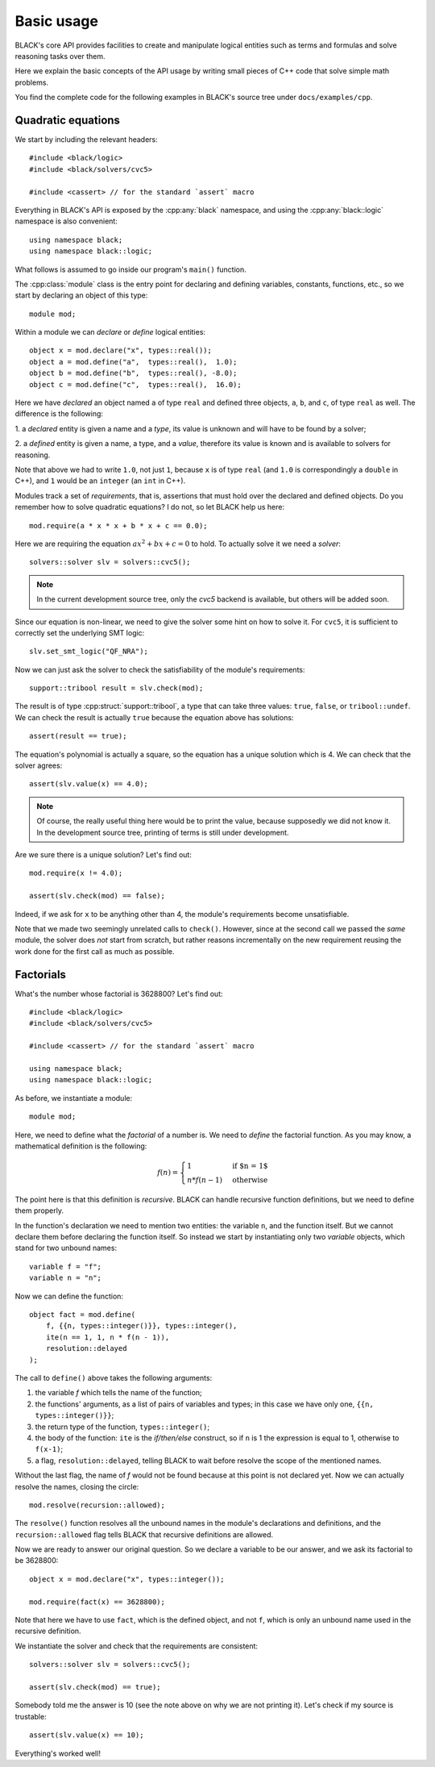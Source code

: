 Basic usage
=====================

BLACK's core API provides facilities to create and manipulate logical entities
such as terms and formulas and solve reasoning tasks over them.

Here we explain the basic concepts of the API usage by writing small pieces of
C++ code that solve simple math problems.

You find the complete code for the following examples in BLACK's source tree
under ``docs/examples/cpp``.

Quadratic equations
~~~~~~~~~~~~~~~~~~~~~

We start by including the relevant headers::
    
    #include <black/logic>
    #include <black/solvers/cvc5>

    #include <cassert> // for the standard `assert` macro

Everything in BLACK's API is exposed by the :cpp:any:`black` namespace, and
using the :cpp:any:`black::logic` namespace is also convenient::

    using namespace black;
    using namespace black::logic;

What follows is assumed to go inside our program's ``main()`` function.

The :cpp:class:`module` class is the entry point for declaring and defining
variables, constants, functions, etc., so we start by declaring an object of
this type::

    module mod;

Within a module we can *declare* or *define* logical entities::

    object x = mod.declare("x", types::real());
    object a = mod.define("a",  types::real(),  1.0);
    object b = mod.define("b",  types::real(), -8.0);
    object c = mod.define("c",  types::real(),  16.0);

Here we have *declared* an object named ``a`` of type ``real`` and defined three
objects, ``a``, ``b``, and ``c``, of type ``real`` as well. The difference is
the following:

1. a *declared* entity is given a name and a *type*, its value is unknown and 
will have to be found by a solver;

2. a *defined* entity is given a name, a type, and a *value*, therefore its 
value is known and is available to solvers for reasoning.

Note that above we had to write ``1.0``, not just ``1``, because ``x`` is of
type ``real`` (and ``1.0`` is correspondingly a ``double`` in C++), and ``1``
would be an ``integer`` (an ``int`` in C++).

Modules track a set of *requirements*, that is, assertions that must hold over
the declared and defined objects. Do you remember how to solve quadratic
equations? I do not, so let BLACK help us here::

    mod.require(a * x * x + b * x + c == 0.0);

Here we are requiring the equation :math:`ax^2 + bx + c = 0` to hold. To
actually solve it we need a *solver*::

    solvers::solver slv = solvers::cvc5();

.. note::
    In the current development source tree, only the `cvc5` backend is 
    available, but others will be added soon.

Since our equation is non-linear, we need to give the solver some hint on how to
solve it. For ``cvc5``, it is sufficient to correctly set the underlying SMT
logic::

    slv.set_smt_logic("QF_NRA");

Now we can just ask the solver to check the satisfiability of the module's
requirements::

    support::tribool result = slv.check(mod);

The result is of type :cpp:struct:`support::tribool`, a type that can take three
values: ``true``, ``false``, or ``tribool::undef``. We can check the result is
actually ``true`` because the equation above has solutions::

    assert(result == true);

The equation's polynomial is actually a square, so the equation has a unique
solution which is 4. We can check that the solver agrees::

    assert(slv.value(x) == 4.0);

.. note::
    Of course, the really useful thing here would be to print the value, 
    because supposedly we did not know it. In the development source tree, 
    printing of terms is still under development.

Are we sure there is a unique solution? Let's find out::

    mod.require(x != 4.0);

    assert(slv.check(mod) == false);

Indeed, if we ask for ``x`` to be anything other than 4, the module's
requirements become unsatisfiable.

Note that we made two seemingly unrelated calls to ``check()``. However, since
at the second call we passed the *same* module, the solver does *not* start from
scratch, but rather reasons incrementally on the new requirement reusing the
work done for the first call as much as possible.

Factorials
~~~~~~~~~~~~~~

What's the number whose factorial is 3628800? Let's find out::

    #include <black/logic>
    #include <black/solvers/cvc5>

    #include <cassert> // for the standard `assert` macro

    using namespace black;
    using namespace black::logic;

As before, we instantiate a module::

    module mod;

Here, we need to define what the *factorial* of a number is. We need to *define*
the factorial function. As you may know, a mathematical definition is the
following:

.. math::
    f(n) = \begin{cases}
        1 & \text{if $n = 1$} \\
        n * f(n - 1) & \text{otherwise}
    \end{cases}

The point here is that this definition is *recursive*. BLACK can handle
recursive function definitions, but we need to define them properly.

In the function's declaration we need to mention two entities: the variable
``n``, and the function itself. But we cannot declare them before declaring the
function itself. So instead we start by instantiating only two `variable`
objects, which stand for two unbound names::

    variable f = "f";
    variable n = "n";

Now we can define the function::

    object fact = mod.define(
        f, {{n, types::integer()}}, types::integer(), 
        ite(n == 1, 1, n * f(n - 1)),
        resolution::delayed
    );

The call to ``define()`` above takes the following arguments:

1. the variable `f` which tells the name of the function;
2. the functions' arguments, as a list of pairs of variables and types; in this case we have only one, ``{{n, types::integer()}}``;
3. the return type of the function, ``types::integer()``;
4. the body of the function: ``ite`` is the *if/then/else* construct, so if ``n`` is 1 the expression is equal to 1, otherwise to ``f(x-1)``;
5. a flag, ``resolution::delayed``, telling BLACK to wait before resolve the scope of the mentioned names.

Without the last flag, the name of `f` would not be found because at this point
is not declared yet. Now we can actually resolve the names, closing the circle::

    mod.resolve(recursion::allowed);

The ``resolve()`` function resolves all the unbound names in the module's
declarations and definitions, and the ``recursion::allowed`` flag tells BLACK
that recursive definitions are allowed.

Now we are ready to answer our original question. So we declare a variable to 
be our answer, and we ask its factorial to be 3628800::

    object x = mod.declare("x", types::integer());

    mod.require(fact(x) == 3628800);

Note that here we have to use ``fact``, which is the defined object, and not
``f``, which is only an unbound name used in the recursive definition.

We instantiate the solver and check that the requirements are consistent::

    solvers::solver slv = solvers::cvc5();

    assert(slv.check(mod) == true);

Somebody told me the answer is 10 (see the note above on why we are not printing
it). Let's check if my source is trustable::

    assert(slv.value(x) == 10);

Everything's worked well!



